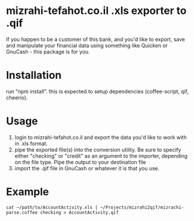 * mizrahi-tefahot.co.il .xls exporter to .qif
If you happen to be a customer of this bank, and you'd like to export, save and manipulate your financial data using something like Quicken or GnuCash - this package is for you.
* Installation
run "npm install". this is expected to setup dependencies (coffee-script, qif, cheerio).
* Usage
1. login to mizrahi-tefahot.co.il and export the data you'd like to work with in .xls format.
2. pipe the exported file(s) into the conversion utility. Be sure to specify either "checking" or "credit" as an argument to the importer, depending on the file type. Pipe the output to your destination file
3. import the .qif file in GnuCash or whatever it is that you use.
* Example
#+BEGIN_EXAMPLE
cat ~/path/to/AccountActivity.xls | ~/Projects/mizrahi2qif/mizrachi-parse.coffee checking > AccountActivity.qif
#+END_EXAMPLE



